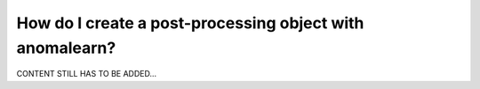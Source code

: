 .. _intro_postprocessing:

=========================================================
How do I create a post-processing object with anomalearn?
=========================================================

CONTENT STILL HAS TO BE ADDED...
